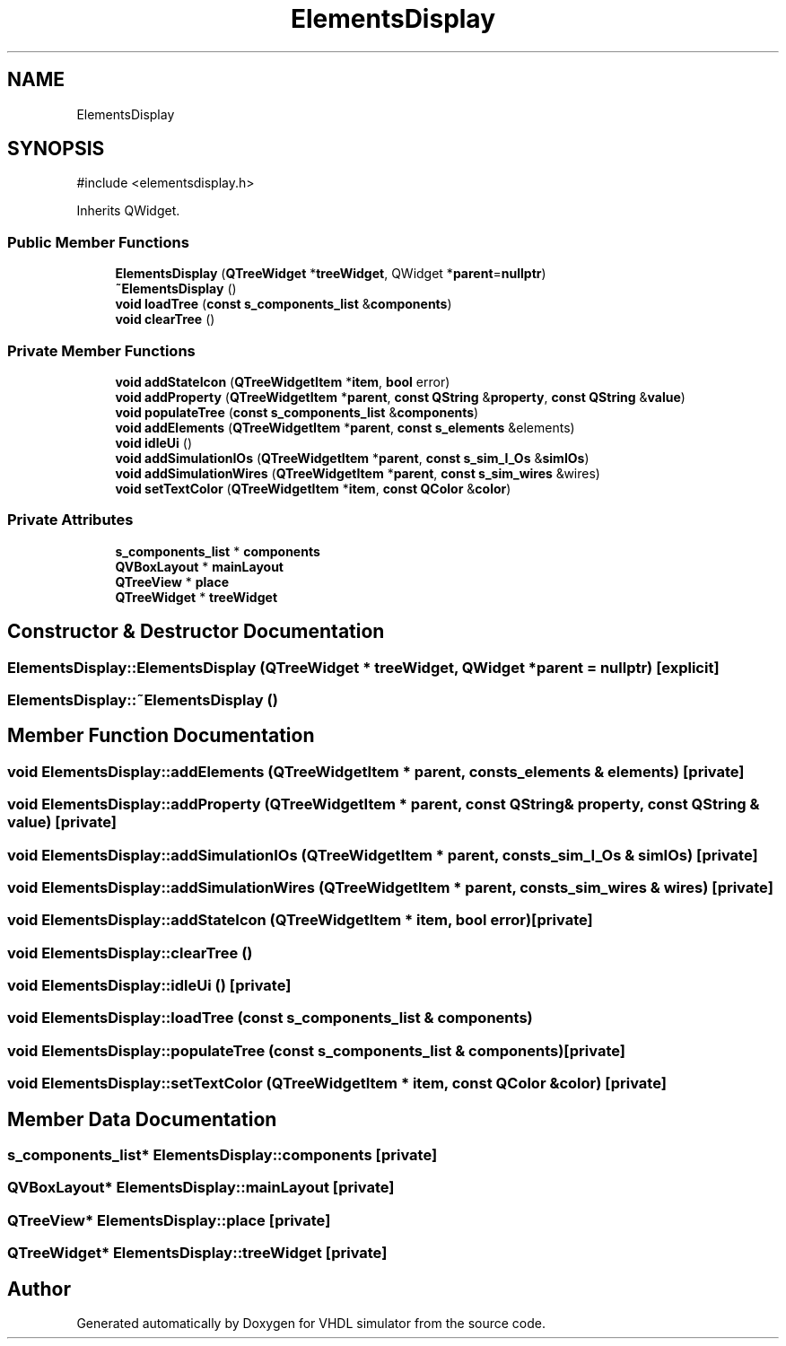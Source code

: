 .TH "ElementsDisplay" 3 "VHDL simulator" \" -*- nroff -*-
.ad l
.nh
.SH NAME
ElementsDisplay
.SH SYNOPSIS
.br
.PP
.PP
\fR#include <elementsdisplay\&.h>\fP
.PP
Inherits QWidget\&.
.SS "Public Member Functions"

.in +1c
.ti -1c
.RI "\fBElementsDisplay\fP (\fBQTreeWidget\fP *\fBtreeWidget\fP, QWidget *\fBparent\fP=\fBnullptr\fP)"
.br
.ti -1c
.RI "\fB~ElementsDisplay\fP ()"
.br
.ti -1c
.RI "\fBvoid\fP \fBloadTree\fP (\fBconst\fP \fBs_components_list\fP &\fBcomponents\fP)"
.br
.ti -1c
.RI "\fBvoid\fP \fBclearTree\fP ()"
.br
.in -1c
.SS "Private Member Functions"

.in +1c
.ti -1c
.RI "\fBvoid\fP \fBaddStateIcon\fP (\fBQTreeWidgetItem\fP *\fBitem\fP, \fBbool\fP error)"
.br
.ti -1c
.RI "\fBvoid\fP \fBaddProperty\fP (\fBQTreeWidgetItem\fP *\fBparent\fP, \fBconst\fP \fBQString\fP &\fBproperty\fP, \fBconst\fP \fBQString\fP &\fBvalue\fP)"
.br
.ti -1c
.RI "\fBvoid\fP \fBpopulateTree\fP (\fBconst\fP \fBs_components_list\fP &\fBcomponents\fP)"
.br
.ti -1c
.RI "\fBvoid\fP \fBaddElements\fP (\fBQTreeWidgetItem\fP *\fBparent\fP, \fBconst\fP \fBs_elements\fP &elements)"
.br
.ti -1c
.RI "\fBvoid\fP \fBidleUi\fP ()"
.br
.ti -1c
.RI "\fBvoid\fP \fBaddSimulationIOs\fP (\fBQTreeWidgetItem\fP *\fBparent\fP, \fBconst\fP \fBs_sim_I_Os\fP &\fBsimIOs\fP)"
.br
.ti -1c
.RI "\fBvoid\fP \fBaddSimulationWires\fP (\fBQTreeWidgetItem\fP *\fBparent\fP, \fBconst\fP \fBs_sim_wires\fP &wires)"
.br
.ti -1c
.RI "\fBvoid\fP \fBsetTextColor\fP (\fBQTreeWidgetItem\fP *\fBitem\fP, \fBconst\fP \fBQColor\fP &\fBcolor\fP)"
.br
.in -1c
.SS "Private Attributes"

.in +1c
.ti -1c
.RI "\fBs_components_list\fP * \fBcomponents\fP"
.br
.ti -1c
.RI "\fBQVBoxLayout\fP * \fBmainLayout\fP"
.br
.ti -1c
.RI "\fBQTreeView\fP * \fBplace\fP"
.br
.ti -1c
.RI "\fBQTreeWidget\fP * \fBtreeWidget\fP"
.br
.in -1c
.SH "Constructor & Destructor Documentation"
.PP 
.SS "ElementsDisplay::ElementsDisplay (\fBQTreeWidget\fP * treeWidget, QWidget * parent = \fR\fBnullptr\fP\fP)\fR [explicit]\fP"

.SS "ElementsDisplay::~ElementsDisplay ()"

.SH "Member Function Documentation"
.PP 
.SS "\fBvoid\fP ElementsDisplay::addElements (\fBQTreeWidgetItem\fP * parent, \fBconst\fP \fBs_elements\fP & elements)\fR [private]\fP"

.SS "\fBvoid\fP ElementsDisplay::addProperty (\fBQTreeWidgetItem\fP * parent, \fBconst\fP \fBQString\fP & property, \fBconst\fP \fBQString\fP & value)\fR [private]\fP"

.SS "\fBvoid\fP ElementsDisplay::addSimulationIOs (\fBQTreeWidgetItem\fP * parent, \fBconst\fP \fBs_sim_I_Os\fP & simIOs)\fR [private]\fP"

.SS "\fBvoid\fP ElementsDisplay::addSimulationWires (\fBQTreeWidgetItem\fP * parent, \fBconst\fP \fBs_sim_wires\fP & wires)\fR [private]\fP"

.SS "\fBvoid\fP ElementsDisplay::addStateIcon (\fBQTreeWidgetItem\fP * item, \fBbool\fP error)\fR [private]\fP"

.SS "\fBvoid\fP ElementsDisplay::clearTree ()"

.SS "\fBvoid\fP ElementsDisplay::idleUi ()\fR [private]\fP"

.SS "\fBvoid\fP ElementsDisplay::loadTree (\fBconst\fP \fBs_components_list\fP & components)"

.SS "\fBvoid\fP ElementsDisplay::populateTree (\fBconst\fP \fBs_components_list\fP & components)\fR [private]\fP"

.SS "\fBvoid\fP ElementsDisplay::setTextColor (\fBQTreeWidgetItem\fP * item, \fBconst\fP \fBQColor\fP & color)\fR [private]\fP"

.SH "Member Data Documentation"
.PP 
.SS "\fBs_components_list\fP* ElementsDisplay::components\fR [private]\fP"

.SS "\fBQVBoxLayout\fP* ElementsDisplay::mainLayout\fR [private]\fP"

.SS "\fBQTreeView\fP* ElementsDisplay::place\fR [private]\fP"

.SS "\fBQTreeWidget\fP* ElementsDisplay::treeWidget\fR [private]\fP"


.SH "Author"
.PP 
Generated automatically by Doxygen for VHDL simulator from the source code\&.
